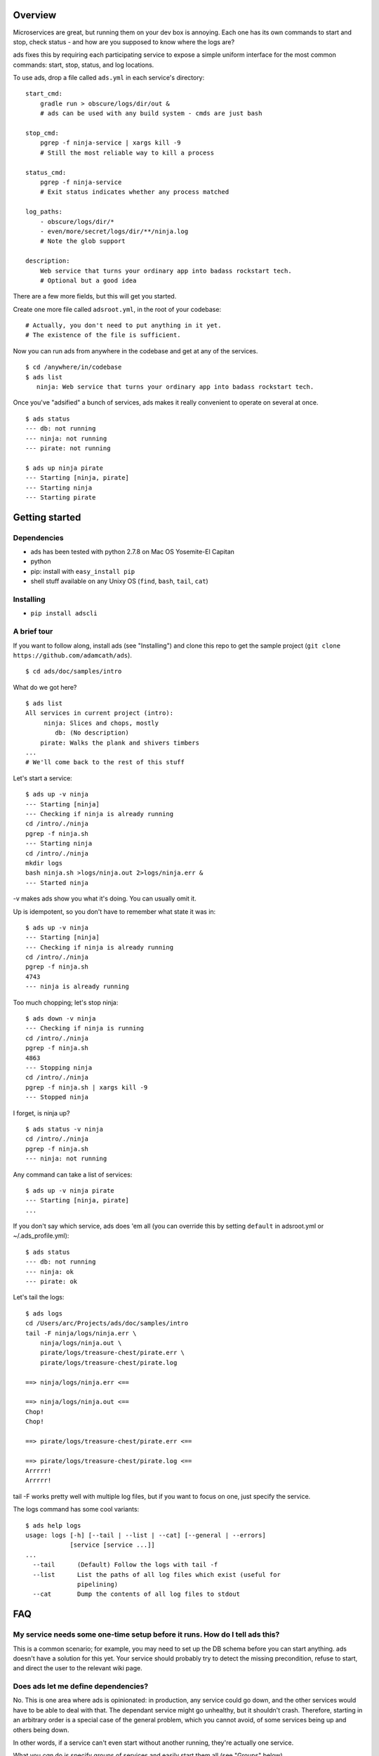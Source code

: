 Overview
========

Microservices are great, but running them on your dev box is annoying.
Each one has its own commands to start and stop, check status - and how
are you supposed to know where the logs are?

ads fixes this by requiring each participating service to expose a
simple uniform interface for the most common commands: start, stop,
status, and log locations.

To use ads, drop a file called ``ads.yml`` in each service's directory:

::

    start_cmd:
        gradle run > obscure/logs/dir/out &
        # ads can be used with any build system - cmds are just bash

    stop_cmd:
        pgrep -f ninja-service | xargs kill -9
        # Still the most reliable way to kill a process

    status_cmd:
        pgrep -f ninja-service
        # Exit status indicates whether any process matched

    log_paths:
        - obscure/logs/dir/*
        - even/more/secret/logs/dir/**/ninja.log
        # Note the glob support

    description: 
        Web service that turns your ordinary app into badass rockstart tech.
        # Optional but a good idea

There are a few more fields, but this will get you started.

Create one more file called ``adsroot.yml``, in the root of your
codebase:

::

    # Actually, you don't need to put anything in it yet.
    # The existence of the file is sufficient.

Now you can run ads from anywhere in the codebase and get at any of the
services.

::

    $ cd /anywhere/in/codebase
    $ ads list
       ninja: Web service that turns your ordinary app into badass rockstart tech.

Once you've "adsified" a bunch of services, ads makes it really
convenient to operate on several at once.

::

    $ ads status
    --- db: not running
    --- ninja: not running
    --- pirate: not running

    $ ads up ninja pirate
    --- Starting [ninja, pirate]
    --- Starting ninja
    --- Starting pirate

Getting started
===============

Dependencies
~~~~~~~~~~~~

-  ads has been tested with python 2.7.8 on Mac OS Yosemite-El Capitan
-  python
-  pip: install with ``easy_install pip``
-  shell stuff available on any Unixy OS (``find``, ``bash``, ``tail``,
   ``cat``)

Installing
~~~~~~~~~~

-  ``pip install adscli``

A brief tour
~~~~~~~~~~~~

If you want to follow along, install ads (see "Installing") and clone
this repo to get the sample project
(``git clone https://github.com/adamcath/ads``).

::

    $ cd ads/doc/samples/intro

What do we got here?

::

    $ ads list
    All services in current project (intro):
         ninja: Slices and chops, mostly
            db: (No description)
        pirate: Walks the plank and shivers timbers
    ...
    # We'll come back to the rest of this stuff

Let's start a service:

::

    $ ads up -v ninja
    --- Starting [ninja]
    --- Checking if ninja is already running
    cd /intro/./ninja
    pgrep -f ninja.sh
    --- Starting ninja
    cd /intro/./ninja
    mkdir logs
    bash ninja.sh >logs/ninja.out 2>logs/ninja.err &
    --- Started ninja

-v makes ads show you what it's doing. You can usually omit it.

Up is idempotent, so you don't have to remember what state it was in:

::

    $ ads up -v ninja
    --- Starting [ninja]
    --- Checking if ninja is already running
    cd /intro/./ninja
    pgrep -f ninja.sh
    4743
    --- ninja is already running

Too much chopping; let's stop ninja:

::

    $ ads down -v ninja
    --- Checking if ninja is running
    cd /intro/./ninja
    pgrep -f ninja.sh
    4863
    --- Stopping ninja
    cd /intro/./ninja
    pgrep -f ninja.sh | xargs kill -9
    --- Stopped ninja

I forget, is ninja up?

::

    $ ads status -v ninja
    cd /intro/./ninja
    pgrep -f ninja.sh
    --- ninja: not running

Any command can take a list of services:

::

    $ ads up -v ninja pirate
    --- Starting [ninja, pirate]
    ...

If you don't say which service, ads does 'em all (you can override this
by setting ``default`` in adsroot.yml or ~/.ads\_profile.yml):

::

    $ ads status
    --- db: not running
    --- ninja: ok
    --- pirate: ok

Let's tail the logs:

::

    $ ads logs
    cd /Users/arc/Projects/ads/doc/samples/intro
    tail -F ninja/logs/ninja.err \
        ninja/logs/ninja.out \
        pirate/logs/treasure-chest/pirate.err \
        pirate/logs/treasure-chest/pirate.log

    ==> ninja/logs/ninja.err <==

    ==> ninja/logs/ninja.out <==
    Chop!
    Chop!

    ==> pirate/logs/treasure-chest/pirate.err <==

    ==> pirate/logs/treasure-chest/pirate.log <==
    Arrrrr!
    Arrrrr!

tail -F works pretty well with multiple log files, but if you want to
focus on one, just specify the service.

The logs command has some cool variants:

::

    $ ads help logs
    usage: logs [-h] [--tail | --list | --cat] [--general | --errors]
                [service [service ...]]
    ...
      --tail      (Default) Follow the logs with tail -f
      --list      List the paths of all log files which exist (useful for
                  pipelining)
      --cat       Dump the contents of all log files to stdout

FAQ
===

My service needs some one-time setup before it runs. How do I tell ads this?
~~~~~~~~~~~~~~~~~~~~~~~~~~~~~~~~~~~~~~~~~~~~~~~~~~~~~~~~~~~~~~~~~~~~~~~~~~~~

This is a common scenario; for example, you may need to set up the DB
schema before you can start anything. ads doesn't have a solution for
this yet. Your service should probably try to detect the missing
precondition, refuse to start, and direct the user to the relevant wiki
page.

Does ads let me define dependencies?
~~~~~~~~~~~~~~~~~~~~~~~~~~~~~~~~~~~~

No. This is one area where ads is opinionated: in production, any
service could go down, and the other services would have to be able to
deal with that. The dependant service might go unhealthy, but it
shouldn't crash. Therefore, starting in an arbitrary order is a special
case of the general problem, which you cannot avoid, of some services
being up and others being down.

In other words, if a service can't even start without another running,
they're actually one service.

What you *can* do is specify groups of services and easily start them
all (see "Groups" below).

Can I specify a "build" step separate from "run"?
~~~~~~~~~~~~~~~~~~~~~~~~~~~~~~~~~~~~~~~~~~~~~~~~~

No. If running requires building, it should just do it. If that's slow,
then improve your project's build avoidance to reduce rebuilds.

Can I use ads to run my services in production?
~~~~~~~~~~~~~~~~~~~~~~~~~~~~~~~~~~~~~~~~~~~~~~~

You could, but it's probably not very useful. The main benefit of ads is
the ergonomics of running several services from source. In my
experience, this is not a big problem in production.

Why isn't this just...
~~~~~~~~~~~~~~~~~~~~~~

part of the build system?
^^^^^^^^^^^^^^^^^^^^^^^^^

-  Building is a very general problem, and build systems are quite
   flexible. This flexibility comes at a cost: even in a well-factored
   build system, you always have to figure out which targets you're
   supposed to run. ads is a "run" system, not a build system, so it can
   be restricted to a fixed set of commands - the ones you need to run
   services.
-  Big projects often involve multiple languages and build systems. I
   wanted a uniform way to run them all.
-  It's fairly annoying to implement things like ``ads logs`` in most
   build systems.

an init.d script (or similar)?
^^^^^^^^^^^^^^^^^^^^^^^^^^^^^^

ads is inspired by OS service managers, but:

-  I don't want to "install" each service on my dev box. That would
   raise awkward questions about what happens when I change the code. I
   want to run things straight from source.
-  init.d scripts are pretty fugly. Maybe other service managers are
   better; if so, I'd be curious to learn about them.
-  I suspect that if this were a good solution, people would be doing
   it.

some project-specific helper scripts?
^^^^^^^^^^^^^^^^^^^^^^^^^^^^^^^^^^^^^

In my experience, code bases frequently evolve a set of helper scripts
that make it tolerable to deal with multiple projects. They work well
when there's one command to rule them all, but then somebody wants a way
to *just restart my stuff*. Now you add some commands to just do that.
It becomes very hard to prevent spaghetti unless you end up designing
something like ads, which lets you freely compose commands with
services. But then...you could have just used ads!

docker/vagrant/virtualization tech x?
^^^^^^^^^^^^^^^^^^^^^^^^^^^^^^^^^^^^^

Virtualization solves a very different (and much deeper) set of problems
than ads. If you have multiple services running in VMs, you still need
something to wrangle them. If everything you use is managed by
docker-compose, you might not need ads. But if some stuff is in docker,
other is native, other in VMs, etc, ads is still useful.

Development
===========

Installing from source
~~~~~~~~~~~~~~~~~~~~~~

-  ``git clone https://github.com/adamcath/ads.git``
-  ``pip install -e .``

Running the automated tests
~~~~~~~~~~~~~~~~~~~~~~~~~~~

-  Get the source
-  ``./unit_tests.sh && ./functional_tests.sh``

Advanced features
=================

Groups
~~~~~~

You can define groups of services in ``adsroot.yml``:

::

    groups:
        north-america:
        - usa
        - canada

and then operate on the whole group at once:

::

    $ ads up north-america

Groups can contain other groups (but not cycles! Nice try!).


